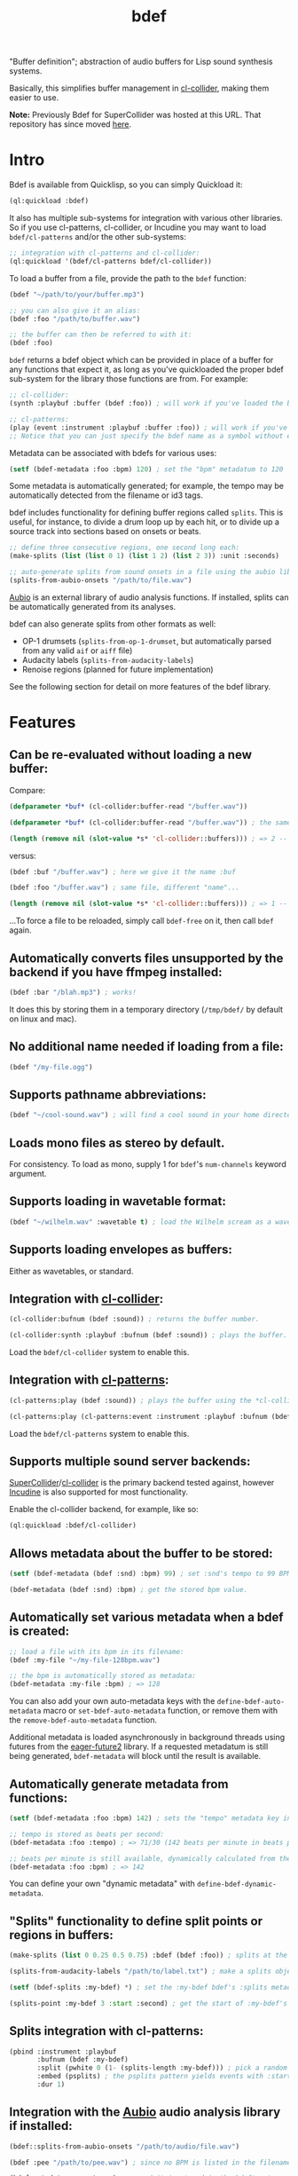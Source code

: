 #+TITLE: bdef

"Buffer definition"; abstraction of audio buffers for Lisp sound synthesis systems.

Basically, this simplifies buffer management in [[https://github.com/byulparan/cl-collider][cl-collider]], making them easier to use.

*Note:* Previously Bdef for SuperCollider was hosted at this URL. That repository has since moved [[https://github.com/defaultxr/supercollider-bdef][here]].

* Intro

Bdef is available from Quicklisp, so you can simply Quickload it:

#+BEGIN_SRC lisp
(ql:quickload :bdef)
#+END_SRC

It also has multiple sub-systems for integration with various other libraries. So if you use cl-patterns, cl-collider, or Incudine you may want to load ~bdef/cl-patterns~ and/or the other sub-systems:

#+BEGIN_SRC lisp
;; integration with cl-patterns and cl-collider:
(ql:quickload '(bdef/cl-patterns bdef/cl-collider))
#+END_SRC

To load a buffer from a file, provide the path to the ~bdef~ function:

#+BEGIN_SRC lisp
(bdef "~/path/to/your/buffer.mp3")

;; you can also give it an alias:
(bdef :foo "/path/to/buffer.wav")

;; the buffer can then be referred to with it:
(bdef :foo)
#+END_SRC

~bdef~ returns a bdef object which can be provided in place of a buffer for any functions that expect it, as long as you've quickloaded the proper bdef sub-system for the library those functions are from. For example:

#+BEGIN_SRC lisp
;; cl-collider:
(synth :playbuf :buffer (bdef :foo)) ; will work if you've loaded the bdef/cl-collider system.

;; cl-patterns:
(play (event :instrument :playbuf :buffer :foo)) ; will work if you've loaded the bdef/cl-patterns system.
;; Notice that you can just specify the bdef name as a symbol without even having to use the bdef function! The same is true in patterns too.
#+END_SRC

Metadata can be associated with bdefs for various uses:

#+BEGIN_SRC lisp
(setf (bdef-metadata :foo :bpm) 120) ; set the "bpm" metadatum to 120
#+END_SRC

Some metadata is automatically generated; for example, the tempo may be automatically detected from the filename or id3 tags.

bdef includes functionality for defining buffer regions called ~splits~. This is useful, for instance, to divide a drum loop up by each hit, or to divide up a source track into sections based on onsets or beats.

#+BEGIN_SRC lisp
;; define three consecutive regions, one second long each:
(make-splits (list (list 0 1) (list 1 2) (list 2 3)) :unit :seconds)

;; auto-generate splits from sound onsets in a file using the aubio library:
(splits-from-aubio-onsets "/path/to/file.wav")
#+END_SRC

[[https://aubio.org][Aubio]] is an external library of audio analysis functions. If installed, splits can be automatically generated from its analyses.

bdef can also generate splits from other formats as well:
- OP-1 drumsets (~splits-from-op-1-drumset~, but automatically parsed from any valid ~aif~ or ~aiff~ file)
- Audacity labels (~splits-from-audacity-labels~)
- Renoise regions (planned for future implementation)

See the following section for detail on more features of the bdef library.

* Features

** Can be re-evaluated without loading a new buffer:

Compare:

#+BEGIN_SRC lisp
  (defparameter *buf* (cl-collider:buffer-read "/buffer.wav"))

  (defparameter *buf* (cl-collider:buffer-read "/buffer.wav")) ; the same variable, and same file!

  (length (remove nil (slot-value *s* 'cl-collider::buffers))) ; => 2 -- duplicate buffers!
#+END_SRC

versus:

#+BEGIN_SRC lisp
  (bdef :buf "/buffer.wav") ; here we give it the name :buf

  (bdef :foo "/buffer.wav") ; same file, different "name"...

  (length (remove nil (slot-value *s* 'cl-collider::buffers))) ; => 1 -- no duplicate buffers :D
#+END_SRC

...To force a file to be reloaded, simply call ~bdef-free~ on it, then call ~bdef~ again.

** Automatically converts files unsupported by the backend if you have ffmpeg installed:

#+BEGIN_SRC lisp
(bdef :bar "/blah.mp3") ; works!
#+END_SRC

It does this by storing them in a temporary directory (~/tmp/bdef/~ by default on linux and mac).

** No additional name needed if loading from a file:

#+BEGIN_SRC lisp
(bdef "/my-file.ogg")
#+END_SRC

** Supports pathname abbreviations:

#+BEGIN_SRC lisp
(bdef "~/cool-sound.wav") ; will find a cool sound in your home directory
#+END_SRC

** Loads mono files as stereo by default.

For consistency. To load as mono, supply 1 for ~bdef~'s ~num-channels~ keyword argument.

** Supports loading in wavetable format:

#+BEGIN_SRC lisp
(bdef "~/wilhelm.wav" :wavetable t) ; load the Wilhelm scream as a wavetable
#+END_SRC

** Supports loading envelopes as buffers:

Either as wavetables, or standard.

** Integration with [[https://github.com/byulparan/cl-collider][cl-collider]]:

#+BEGIN_SRC lisp
(cl-collider:bufnum (bdef :sound)) ; returns the buffer number.

(cl-collider:synth :playbuf :bufnum (bdef :sound)) ; plays the buffer.
#+END_SRC

Load the ~bdef/cl-collider~ system to enable this.

** Integration with [[https://github.com/defaultxr/cl-patterns][cl-patterns]]:

#+BEGIN_SRC lisp
(cl-patterns:play (bdef :sound)) ; plays the buffer using the *cl-collider-buffer-preview-synth* set in cl-patterns.

(cl-patterns:play (cl-patterns:event :instrument :playbuf :bufnum (bdef :sound))) ; automatically converts bdef to the buffer number.
#+END_SRC

Load the ~bdef/cl-patterns~ system to enable this.

** Supports multiple sound server backends:

[[https://supercollider.github.io/][SuperCollider]]/[[https://github.com/byulparan/cl-collider][cl-collider]] is the primary backend tested against, however [[https://incudine.sourceforge.net/][Incudine]] is also supported for most functionality.

Enable the cl-collider backend, for example, like so:

#+BEGIN_SRC lisp
  (ql:quickload :bdef/cl-collider)
#+END_SRC

** Allows metadata about the buffer to be stored:

#+BEGIN_SRC lisp
(setf (bdef-metadata (bdef :snd) :bpm) 99) ; set :snd's tempo to 99 BPM.

(bdef-metadata (bdef :snd) :bpm) ; get the stored bpm value.
#+END_SRC

** Automatically set various metadata when a bdef is created:

#+BEGIN_SRC lisp
;; load a file with its bpm in its filename:
(bdef :my-file "~/my-file-128bpm.wav")

;; the bpm is automatically stored as metadata:
(bdef-metadata :my-file :bpm) ; => 128
#+END_SRC

You can also add your own auto-metadata keys with the ~define-bdef-auto-metadata~ macro or ~set-bdef-auto-metadata~ function, or remove them with the ~remove-bdef-auto-metadata~ function.

Additional metadata is loaded asynchronously in background threads using futures from the [[https://common-lisp.net/project/eager-future/][eager-future2]] library. If a requested metadatum is still being generated, ~bdef-metadata~ will block until the result is available.

** Automatically generate metadata from functions:

#+BEGIN_SRC lisp
(setf (bdef-metadata :foo :bpm) 142) ; sets the "tempo" metadata key instead to its beats per minute value

;; tempo is stored as beats per second:
(bdef-metadata :foo :tempo) ; => 71/30 (142 beats per minute in beats per second)

;; beats per minute is still available, dynamically calculated from the tempo key:
(bdef-metadata :foo :bpm) ; => 142
#+END_SRC

You can define your own "dynamic metadata" with ~define-bdef-dynamic-metadata~.

** "Splits" functionality to define split points or regions in buffers:

#+BEGIN_SRC lisp
  (make-splits (list 0 0.25 0.5 0.75) :bdef (bdef :foo)) ; splits at the start, 25%, 50%, and 75% into the file.

  (splits-from-audacity-labels "/path/to/label.txt") ; make a splits object from an Audacity labels file.

  (setf (bdef-splits :my-bdef) *) ; set the :my-bdef bdef's :splits metadatum to the splits object generated from the above.

  (splits-point :my-bdef 3 :start :second) ; get the start of :my-bdef's fourth split in seconds.
#+END_SRC

** Splits integration with cl-patterns:

#+BEGIN_SRC lisp
  (pbind :instrument :playbuf
         :bufnum (bdef :my-bdef)
         :split (pwhite 0 (1- (splits-length :my-bdef))) ; pick a random split
         :embed (psplits) ; the psplits pattern yields events with :start, :end, and :dur keys to play the split specified by :split from the :splits metadatum of the bdef specified as :bufnum.
         :dur 1)
#+END_SRC

** Integration with the [[https://aubio.org/][Aubio]] audio analysis library if installed:

#+BEGIN_SRC lisp
(bdef::splits-from-aubio-onsets "/path/to/audio/file.wav")

(bdef :pee "/path/to/pee.wav") ; since no BPM is listed in the filename, aubio is used to detect it (if installed)...

(bdef-metadata :pee :tempo) ; ...and it is stored in the bdef's :tempo metadatum! nice!
#+END_SRC

** Ability to import splits from OP-1 drumset file metadata:

#+begin_src lisp
(bdef::splits-from-op-1-drumset "/path/to/op-1-drumset.aif") ; generates a splits by parsing the metadata in the file.
#+end_src

Note that any ~aif~ or ~aiff~ file will automatically be checked for OP-1 metadata, which will be parsed and stored in the ~splits~ bdef metadata key if it is found.

* Backends

Currently, bdef supports SuperCollider via cl-collider as a backend. There is also basic (likely buggy) Incudine support - this will be improved later.

To write your own backend, you will need to implement the following methods on your backend's buffer class:

- ~bdef-backend-supported-file-types~
- ~bdef-backend-load~
- ~bdef-backend-free~
- ~bdef-length~
- ~bdef-sample-rate~
- ~bdef-channels~
- ~bdef-id~ (optional if your backend doesn't use buffer IDs)
- ~bdef-file~ (optional if your backend doesn't keep track of what file a buffer was loaded from)
- ~bdef-frames~

All other functionality is derived from those functions.

For the user's convenience, you might also want to define methods on the ~bdef~ class for the backend's relevant functions; see the bottom of [[file:cl-collider.lisp][cl-collider.lisp]] for an example.

* Future

- Fix the various minor/not-so-minor issues marked with "FIX" in the code.
- We have ~bdef-frames~ to get buffer data; we should have support for setting buffer data as well.
- Support for configurable pathname shortcuts. (i.e. set ~foo~ as a shortcut to ~/a/long/path/name/~, then provide ~"foo/bar.wav"~ instead of ~"/a/long/path/name/bar.wav"~.)
- "Dynamic" splits; i.e. define a set of splits as "this region in four equal-length pieces" rather than all splits being immediately "baked" as specific points.
- Allow importing as ~splits~ from ~.srt~ (subtitle) files, ~.tsv~ (tab-separated values; this seems to be what Audacity uses, and Whisper has an option to export in this format), and ~.vtt~ (WebVTT; similar to ~.srt~)?
